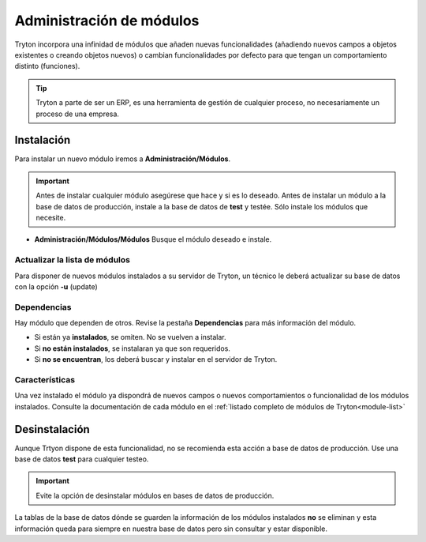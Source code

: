 .. This file is part of Tryton.  The COPYRIGHT file at the top level of
.. this repository contains the full copyright notices and license terms.

=========================
Administración de módulos
=========================

Tryton incorpora una infinidad de módulos que añaden nuevas funcionalidades
(añadiendo nuevos campos a objetos existentes o creando objetos nuevos) o cambian
funcionalidades por defecto para que tengan un comportamiento distinto (funciones).

.. tip:: Tryton a parte de ser un ERP, es una herramienta de gestión de cualquier
         proceso, no necesariamente un proceso de una empresa.

-----------
Instalación
-----------

Para instalar un nuevo módulo iremos a **Administración/Módulos**.

.. important:: Antes de instalar cualquier módulo asegúrese que hace y si es lo
               deseado. Antes de instalar un módulo a la base de datos de producción,
               instale a la base de datos de **test** y testée. Sólo instale
               los módulos que necesite.

* **Administración/Módulos/Módulos** Busque el módulo deseado e instale.

Actualizar la lista de módulos
==============================

Para disponer de nuevos módulos instalados a su servidor de Tryton, un técnico
le deberá actualizar su base de datos con la opción **-u** (update)

Dependencias
============

Hay módulo que dependen de otros. Revise la pestaña **Dependencias** para más
información del módulo.

* Si están ya **instalados**, se omiten. No se vuelven a instalar.
* Si **no están instalados**, se instalaran ya que son requeridos.
* Si **no se encuentran**, los deberá buscar y instalar en el servidor de Tryton.

Características
===============

Una vez instalado el módulo ya dispondrá de nuevos campos o nuevos comportamientos
o funcionalidad de los módulos instalados. Consulte la documentación de cada módulo
en el :ref:`listado completo de módulos de Tryton<module-list>`

--------------
Desinstalación
--------------

Aunque Trtyon dispone de esta funcionalidad, no se recomienda esta acción a base
de datos de producción. Use una base de datos **test** para cualquier testeo.

.. important:: Evite la opción de desinstalar módulos en bases de datos de producción.

La tablas de la base de datos dónde se guarden la información de los módulos
instalados **no** se eliminan y esta información queda para siempre en nuestra
base de datos pero sin consultar y estar disponible.
